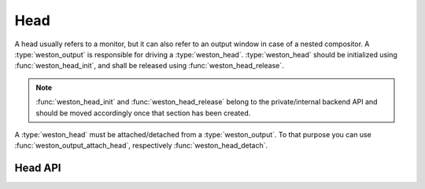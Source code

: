 Head
====

A head usually refers to a monitor, but it can also refer to an output window
in case of a nested compositor. A :type:`weston_output` is responsible for
driving a :type:`weston_head`. :type:`weston_head` should be initialized using
:func:`weston_head_init`, and shall be released using
:func:`weston_head_release`.

.. note::

   :func:`weston_head_init` and :func:`weston_head_release` belong to the
   private/internal backend API and should be moved accordingly once that
   section has been created.

A :type:`weston_head` must be attached/detached from a :type:`weston_output`.
To that purpose you can use :func:`weston_output_attach_head`, respectively
:func:`weston_head_detach`.

Head API
--------

.. doxygengroup:: head
   :content-only:
